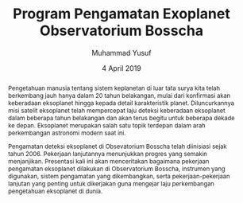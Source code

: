 #+TITLE: Program Pengamatan Exoplanet Observatorium Bosscha
#+Author: Muhammad Yusuf
#+Email: yusuf@as.itb.ac.id
#+DATE: 4 April 2019
#+Options: toc:nil ':t *:nil -:nil ::nil <:nil ^:t author:t d:t H:5 |:t
#+LATEX_HEADER: \usepackage[bahasa]{babel}
#+LANGUAGE: bahasa

#+BEGIN_abstract
Pengetahuan manusia tentang sistem keplanetan di luar tata surya kita telah berkembang jauh hanya dalam 20 tahun belakangan, mulai dari konfirmasi akan keberadaan eksoplanet hingga kepada detail karakteristik planet. Diluncurkannya misi satelit eksoplanet telah mempercepat laju deteksi keberadaan eksoplanet dalam beberapa tahun belakangan dan akan terus begitu untuk beberapa dekade ke depan. Eksoplanet merupakan salah satu topik terdepan dalam arah perkembangan astronomi modern saat ini.
 
Pengamatan deteksi eksoplanet di Obsevatorium Bosscha telah diinisiasi sejak tahun 2006. Pekerjaan lanjutannya menunjukkan progres yang semakin menjanjikan. Presentasi kali ini akan menceritakan bagaimana pekerjaan pengamatan eksoplanet dilakukan di Observatorium Bosscha, instrumen yang digunakan, sistem pengamatan yang dikembangkan, serta pekerjaan-pekerjaan lanjutan yang penting untuk dikerjakan guna mengejar laju perkembangan pengetahuan eksoplanet di dunia.
#+END_abstract

